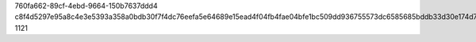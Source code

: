 760fa662-89cf-4ebd-9664-150b7637ddd4
c8f4d5297e95a8c4e3e5393a358a0bdb30f7f4dc76eefa5e64689e15ead4f04fb4fae04bfe1bc509dd936755573dc6585685bddb33d30e174d734e90d72143aa
1121
